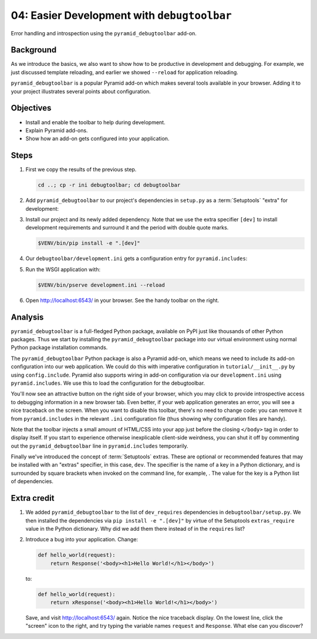 .. _qtut_debugtoolbar:

============================================
04: Easier Development with ``debugtoolbar``
============================================

Error handling and introspection using the ``pyramid_debugtoolbar`` add-on.


Background
==========

As we introduce the basics, we also want to show how to be productive in
development and debugging. For example, we just discussed template reloading,
and earlier we showed ``--reload`` for application reloading.

``pyramid_debugtoolbar`` is a popular Pyramid add-on which makes several tools
available in your browser. Adding it to your project illustrates several points
about configuration.


Objectives
==========

- Install and enable the toolbar to help during development.

- Explain Pyramid add-ons.

- Show how an add-on gets configured into your application.


Steps
=====

#.  First we copy the results of the previous step.

    .. code-block:: bash

        cd ..; cp -r ini debugtoolbar; cd debugtoolbar

#.  Add ``pyramid_debugtoolbar`` to our project's dependencies in ``setup.py`` as a :term:`Setuptools` "extra" for development:

    .. literalinclude:: debugtoolbar/setup.py
        :language: python
        :linenos:
        :emphasize-lines: 10-16, 20-22

#.  Install our project and its newly added dependency.
    Note that we use the extra specifier ``[dev]`` to install development requirements and surround it and the period with double quote marks.

    .. code-block:: bash

        $VENV/bin/pip install -e ".[dev]"

#.  Our ``debugtoolbar/development.ini`` gets a configuration entry for ``pyramid.includes``:

    .. literalinclude:: debugtoolbar/development.ini
        :language: ini
        :linenos:

#.  Run the WSGI application with:

    .. code-block:: bash

        $VENV/bin/pserve development.ini --reload

#.  Open http://localhost:6543/ in your browser.
    See the handy toolbar on the right.


Analysis
========

``pyramid_debugtoolbar`` is a full-fledged Python package, available on PyPI
just like thousands of other Python packages. Thus we start by installing the
``pyramid_debugtoolbar`` package into our virtual environment using normal
Python package installation commands.

The ``pyramid_debugtoolbar`` Python package is also a Pyramid add-on, which
means we need to include its add-on configuration into our web application. We
could do this with imperative configuration in ``tutorial/__init__.py`` by
using ``config.include``. Pyramid also supports wiring in add-on configuration
via our ``development.ini`` using ``pyramid.includes``. We use this to load the
configuration for the debugtoolbar.

You'll now see an attractive button on the right side of your browser, which
you may click to provide introspective access to debugging information in a new
browser tab. Even better, if your web application generates an error, you will
see a nice traceback on the screen. When you want to disable this toolbar,
there's no need to change code: you can remove it from ``pyramid.includes`` in
the relevant ``.ini`` configuration file (thus showing why configuration files
are handy).

Note that the toolbar injects a small amount of HTML/CSS into your app just
before the closing ``</body>`` tag in order to display itself. If you start to
experience otherwise inexplicable client-side weirdness, you can shut it off
by commenting out the ``pyramid_debugtoolbar`` line in ``pyramid.includes``
temporarily.

Finally we've introduced the concept of :term:`Setuptools` extras.
These are optional or recommended features that may be installed with an "extras" specifier, in this case, ``dev``.
The specifier is the name of a key in a Python dictionary, and is surrounded by square brackets when invoked on the command line, for example, .
The value for the key is a Python list of dependencies.

.. seealso:: See also :ref:`pyramid_debugtoolbar <toolbar:overview>`.


Extra credit
============

#.  We added ``pyramid_debugtoolbar`` to the list of ``dev_requires`` dependencies in ``debugtoolbar/setup.py``.
    We then installed the dependencies via ``pip install -e ".[dev]"`` by virtue of the Setuptools ``extras_require`` value in the Python dictionary.
    Why did we add them there instead of in the ``requires`` list?

#.  Introduce a bug into your application. Change:

    .. code-block:: python

        def hello_world(request):
            return Response('<body><h1>Hello World!</h1></body>')

    to:

    .. code-block:: python

        def hello_world(request):
            return xResponse('<body><h1>Hello World!</h1></body>')

    Save, and visit http://localhost:6543/ again.
    Notice the nice traceback display.
    On the lowest line, click the "screen" icon to the right, and try typing the variable names ``request`` and ``Response``.
    What else can you discover?
